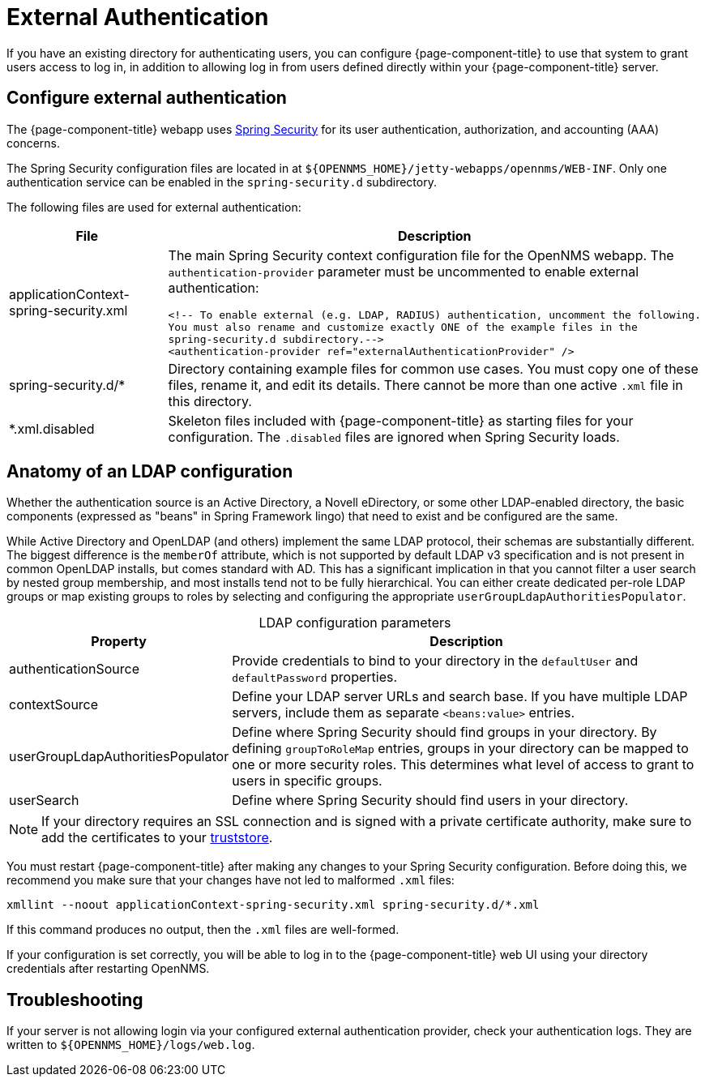 
= External Authentication

If you have an existing directory for authenticating users, you can configure {page-component-title} to use that system to grant users access to log in, in addition to allowing log in from users defined directly within your {page-component-title} server.

== Configure external authentication

The {page-component-title} webapp uses https://spring.io/projects/spring-security[Spring Security] for its user authentication, authorization, and accounting (AAA) concerns.

The Spring Security configuration files are located in at `$\{OPENNMS_HOME}/jetty-webapps/opennms/WEB-INF`.
Only one authentication service can be enabled in the `spring-security.d` subdirectory.

The following files are used for external authentication:

[cols="1,3a"]
|===
| File  | Description

| applicationContext-spring-security.xml
| The main Spring Security context configuration file for the OpenNMS webapp.
The `authentication-provider` parameter must be uncommented to enable external authentication: +
[source, xml]
----
<!-- To enable external (e.g. LDAP, RADIUS) authentication, uncomment the following.
You must also rename and customize exactly ONE of the example files in the
spring-security.d subdirectory.-->
<authentication-provider ref="externalAuthenticationProvider" />
----

| spring-security.d/*
| Directory containing example files for common use cases.
You must copy one of these files, rename it, and edit its details.
There cannot be more than one active `.xml` file in this directory.

| *.xml.disabled
| Skeleton files included with {page-component-title} as starting files for your configuration.
The `.disabled` files are ignored when Spring Security loads.
|===

== Anatomy of an LDAP configuration

Whether the authentication source is an Active Directory, a Novell eDirectory, or some other LDAP-enabled directory, the basic components (expressed as "beans" in Spring Framework lingo) that need to exist and be configured are the same.

While Active Directory and OpenLDAP (and others) implement the same LDAP protocol, their schemas are substantially different.
The biggest difference is the `memberOf` attribute, which is not supported by default LDAP v3 specification and is not present in common OpenLDAP installs, but comes standard with AD.
This has a significant implication in that you cannot filter a user search by nested group membership, and most installs tend not to be fully hierarchical.
You can either create dedicated per-role LDAP groups or map existing groups to roles by selecting and configuring the appropriate `userGroupLdapAuthoritiesPopulator`.

[caption=]
.LDAP configuration parameters
[cols="1,3"]
|===
| Property  | Description

| authenticationSource
| Provide credentials to bind to your directory in the `defaultUser` and `defaultPassword` properties.

| contextSource
| Define your LDAP server URLs and search base.
If you have multiple LDAP servers, include them as separate `<beans:value>` entries.

| userGroupLdapAuthoritiesPopulator
| Define where Spring Security should find groups in your directory.
By defining `groupToRoleMap` entries, groups in your directory can be mapped to one or more security roles.
This determines what level of access to grant to users in specific groups.

| userSearch
| Define where Spring Security should find users in your directory.
|===

NOTE: If your directory requires an SSL connection and is signed with a private certificate authority, make sure to add the certificates to your xref:deep-dive/admin/configuration/https/https-client.adoc[truststore].

You must restart {page-component-title} after making any changes to your Spring Security configuration.
Before doing this, we recommend you make sure that your changes have not led to malformed `.xml` files:

[source, console]
xmllint --noout applicationContext-spring-security.xml spring-security.d/*.xml

If this command produces no output, then the `.xml` files are well-formed.

If your configuration is set correctly, you will be able to log in to the {page-component-title} web UI using your directory credentials after restarting OpenNMS.

== Troubleshooting

If your server is not allowing login via your configured external authentication provider, check your authentication logs.
They are written to `$\{OPENNMS_HOME}/logs/web.log`.
